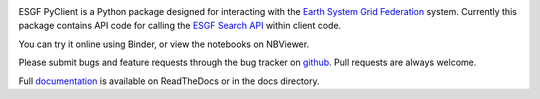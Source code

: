 .. image:: https://img.shields.io/badge/docs-latest-brightgreen.svg
   :target: https://esgf-pyclient.readthedocs.io/en/latest/?badge=latest
   :alt: Documentation Status

.. image:: https://travis-ci.org/ESGF/esgf-pyclient.svg?branch=master
   :target: https://travis-ci.org/ESGF/esgf-pyclient
   :alt: Travis Build

.. image:: https://img.shields.io/github/license/ESGF/esgf-pyclient.svg
   :target: https://github.com/ESGF/esgf-pyclient/blob/master/LICENSE
   :alt: GitHub license

ESGF PyClient is a Python package designed for interacting with the `Earth System Grid Federation`_ system.
Currently this package contains API code for calling the `ESGF Search API`_ within
client code.

You can try it online using Binder, or view the notebooks on NBViewer.

.. image:: https://mybinder.org/badge_logo.svg
   :target: https://mybinder.org/v2/gh/ESGF/esgf-pyclient.git/master?filepath=notebooks
   :alt: Binder Launcher
   :height: 20

.. image:: https://raw.githubusercontent.com/jupyter/design/master/logos/Badges/nbviewer_badge.svg
   :target: https://nbviewer.jupyter.org/github/ESGF/esgf-pyclient/tree/master/notebooks/
   :alt: NBViewer
   :height: 20

Please submit bugs and feature requests through the bug tracker on
github_. Pull requests are always welcome.

Full documentation_ is available on ReadTheDocs or in the docs directory.

.. _`Earth System Grid Federation`: https://esgf.llnl.gov/
.. _`ESGF Search API`: https://github.com/ESGF/esgf.github.io/wiki/ESGF_Search_REST_API
.. _documentation: http://esgf-pyclient.readthedocs.org
.. _`github`: https://github.com/ESGF/esgf-pyclient
